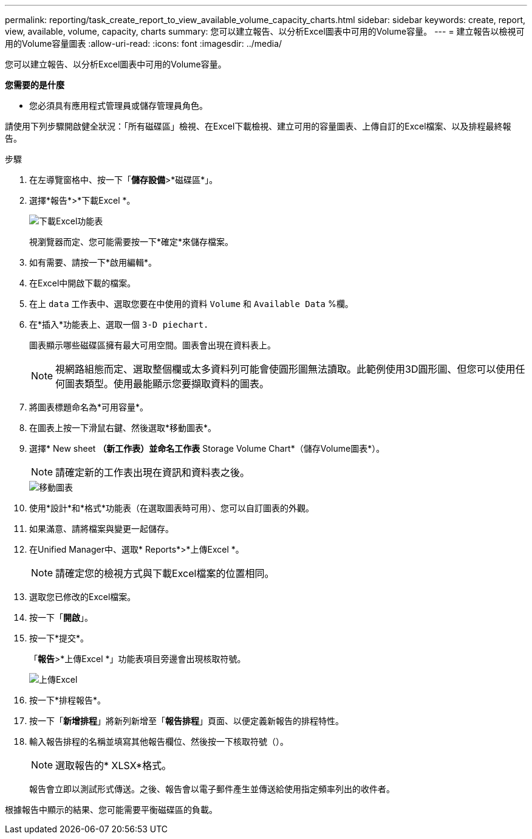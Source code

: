 ---
permalink: reporting/task_create_report_to_view_available_volume_capacity_charts.html 
sidebar: sidebar 
keywords: create, report, view, available, volume, capacity, charts 
summary: 您可以建立報告、以分析Excel圖表中可用的Volume容量。 
---
= 建立報告以檢視可用的Volume容量圖表
:allow-uri-read: 
:icons: font
:imagesdir: ../media/


[role="lead"]
您可以建立報告、以分析Excel圖表中可用的Volume容量。

*您需要的是什麼*

* 您必須具有應用程式管理員或儲存管理員角色。


請使用下列步驟開啟健全狀況：「所有磁碟區」檢視、在Excel下載檢視、建立可用的容量圖表、上傳自訂的Excel檔案、以及排程最終報告。

.步驟
. 在左導覽窗格中、按一下「*儲存設備*>*磁碟區*」。
. 選擇*報告*>*下載Excel *。
+
image::../media/download_excel_menu.png[下載Excel功能表]

+
視瀏覽器而定、您可能需要按一下*確定*來儲存檔案。

. 如有需要、請按一下*啟用編輯*。
. 在Excel中開啟下載的檔案。
. 在上 `data` 工作表中、選取您要在中使用的資料 `Volume` 和 `Available Data` %欄。
. 在*插入*功能表上、選取一個 `3-D piechart.`
+
圖表顯示哪些磁碟區擁有最大可用空間。圖表會出現在資料表上。

+
[NOTE]
====
視網路組態而定、選取整個欄或太多資料列可能會使圓形圖無法讀取。此範例使用3D圓形圖、但您可以使用任何圖表類型。使用最能顯示您要擷取資料的圖表。

====
. 將圖表標題命名為*可用容量*。
. 在圖表上按一下滑鼠右鍵、然後選取*移動圖表*。
. 選擇* New sheet *（新工作表）並命名工作表* Storage Volume Chart*（儲存Volume圖表*）。
+
[NOTE]
====
請確定新的工作表出現在資訊和資料表之後。

====
+
image::../media/move_chart.png[移動圖表]

. 使用*設計*和*格式*功能表（在選取圖表時可用）、您可以自訂圖表的外觀。
. 如果滿意、請將檔案與變更一起儲存。
. 在Unified Manager中、選取* Reports*>*上傳Excel *。
+
[NOTE]
====
請確定您的檢視方式與下載Excel檔案的位置相同。

====
. 選取您已修改的Excel檔案。
. 按一下「*開啟*」。
. 按一下*提交*。
+
「*報告*>*上傳Excel *」功能表項目旁邊會出現核取符號。

+
image::../media/upload_excel.png[上傳Excel]

. 按一下*排程報告*。
. 按一下「*新增排程*」將新列新增至「*報告排程*」頁面、以便定義新報告的排程特性。
. 輸入報告排程的名稱並填寫其他報告欄位、然後按一下核取符號（image:../media/blue_check.gif[""]）。
+
[NOTE]
====
選取報告的* XLSX*格式。

====
+
報告會立即以測試形式傳送。之後、報告會以電子郵件產生並傳送給使用指定頻率列出的收件者。



根據報告中顯示的結果、您可能需要平衡磁碟區的負載。
